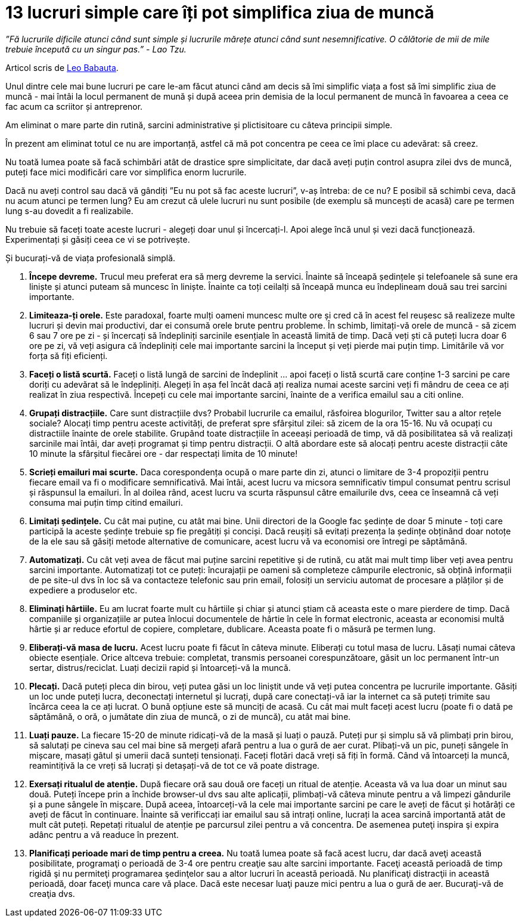 = 13 lucruri simple care îți pot simplifica ziua de muncă

_”Fă lucrurile dificile atunci când sunt simple și lucrurile mărețe atunci când sunt nesemnificative. O călătorie de mii de mile trebuie începută cu un singur pas.” - Lao Tzu._

Articol scris de link:http://zenhabits.net/2010/03/simplify-your-workday/[Leo Babauta].

Unul dintre cele mai bune lucruri pe care le-am făcut atunci când am
decis să îmi simplific viața a fost să îmi simplific ziua de muncă -
mai întâi la locul permanent de mună și după aceea prin demisia de la
locul permanent de muncă în favoarea a ceea ce fac acum ca scriitor și
antreprenor.

Am eliminat o mare parte din rutină, sarcini
administrative și plictisitoare cu câteva principii simple.

În prezent am eliminat totul ce nu are importanță, astfel că mă pot concentra pe ceea ce îmi place cu adevărat: să creez.

Nu toată lumea poate să facă schimbări atât de drastice spre
simplicitate, dar dacă aveți puțin control asupra zilei dvs de muncă,
puteți face mici modificări care vor simplifica enorm lucrurile.

Dacă nu aveți control sau dacă vă gândiți ”Eu nu pot să fac aceste lucruri”, v-aș întreba: de ce nu? E posibil să schimbi ceva, dacă nu acum atunci pe termen lung? Eu am crezut că ulele lucruri nu sunt posibile (de exemplu să muncești de acasă) care pe termen lung s-au dovedit a fi realizabile.

Nu trebuie să faceți toate aceste lucruri - alegeți doar unul și
încercați-l. Apoi alege încă unul și vezi dacă
funcționează. Experimentați și găsiți ceea ce vi se potrivește.

Și bucurați-vă de viața profesională simplă.

1. *Începe devreme.* Trucul meu preferat era să merg devreme la servici. Înainte să înceapă ședințele și telefoanele să sune era liniște și atunci puteam să muncesc în liniște. Înainte ca toți ceilalți să înceapă munca eu îndeplineam două sau trei sarcini importante.
2. *Limiteaza-ți orele.* Este paradoxal, foarte mulți oameni muncesc multe ore și cred că în acest fel reușesc să realizeze multe lucruri și devin mai productivi, dar ei consumă orele brute pentru probleme. În schimb, limitați-vă orele de muncă - să zicem 6 sau 7 ore pe zi - și încercați să îndepliniți sarcinile esențiale în această limită de timp. Dacă veți ști că puteți lucra doar 6 ore pe zi, vă veți asigura că îndepliniți cele mai importante sarcini la început și veți pierde mai puțin timp. Limitările vă vor forța să fiți eficienți.
3. *Faceți o listă scurtă.* Faceți o listă lungă de sarcini de îndeplinit ... apoi faceți o listă scurtă care conține 1-3 sarcini pe care doriți cu adevărat să le îndepliniți. Alegeți în așa fel încât dacă ați realiza numai aceste sarcini veți fi mândru de ceea ce ați realizat în ziua respectivă. Începeți cu cele mai importante sarcini, înainte de a verifica emailul sau a citi online.
4. *Grupați distracțiile.* Care sunt distracțiile dvs? Probabil lucrurile ca emailul, răsfoirea blogurilor, Twitter sau a altor rețele sociale? Alocați timp pentru aceste activități, de preferat spre sfârșitul zilei: să zicem de la ora 15-16. Nu vă ocupați cu distractiile înainte de orele stabilite. Grupând toate distracțiile în aceeași perioadă de timp, vă dă posibilitatea să vă realizați sarcinile mai întâi, dar aveți programat și timp pentru distracții. O altă abordare este să alocați pentru aceste distracții câte 10 minute la sfârșitul fiecărei ore - dar respectați limita de 10 minute!
5. *Scrieți emailuri mai scurte.* Daca corespondența ocupă o mare parte din zi, atunci o limitare de 3-4 propoziții pentru fiecare email va fi o modificare semnificativă. Mai întâi, acest lucru va micsora semnificativ timpul consumat pentru scrisul și răspunsul la emailuri. În al doilea rând, acest lucru va scurta răspunsul către emailurile dvs, ceea ce înseamnă că veți consuma mai puțin timp citind emailuri.
6. *Limitați ședințele.* Cu cât mai puține, cu atât mai bine. Unii directori de la Google fac ședințe de doar 5 minute - toți care participă la aceste ședințe trebuie sp fie pregătiți și conciși. Dacă reușiți să  evitați prezența la ședințe obținând doar notoțe de la ele sau să găsiți metode alternative de comunicare, acest lucru vă va economisi ore întregi pe săptămână.
7. *Automatizați.* Cu cât veți avea de făcut mai puține sarcini repetitive și de rutină, cu atăt mai mult timp liber veți avea pentru sarcini importante. Automatizați tot ce puteți: încurajații pe oameni să completeze câmpurile electronic, să obțină informații de pe site-ul dvs în loc să va contacteze telefonic sau prin email, folosiți un serviciu automat de procesare a plăților și de expediere a produselor etc.
8. *Eliminați hârtiile.* Eu am lucrat foarte mult cu hârtiile și chiar și atunci știam că aceasta este o mare pierdere de timp. Dacă companiile și organizațiile ar putea înlocui documentele de hârtie în cele în format electronic, aceasta ar economisi multă hârtie și ar reduce efortul de copiere, completare, dublicare. Aceasta poate fi o măsură pe termen lung.
9. *Eliberați-vă masa de lucru.* Acest lucru poate fi făcut în câteva minute. Eliberați cu totul masa de lucru. Lăsați numai câteva obiecte esențiale. Orice altceva trebuie: completat, transmis persoanei corespunzătoare, găsit un loc permanent într-un sertar, distrus/reciclat. Luați decizii rapid și întoarceți-vă la muncă.
10. *Plecați.* Dacă puteți pleca din birou, veți putea găsi un loc liniștit unde vă veți putea concentra pe lucrurile importante. Găsiți un loc unde puteți lucra, deconectați internetul și lucrați, după care conectați-vă iar la internet ca să puteți trimite sau încărca ceea la ce ați lucrat. O bună opțiune este să munciți de acasă. Cu cât mai mult faceți acest lucru (poate fi o dată pe săptămână, o oră, o jumătate din ziua de muncă, o zi de muncă), cu atât mai bine.
11. *Luați pauze.* La fiecare 15-20 de minute ridicați-vă de la masă și luați o pauză. Puteți pur și simplu să vă plimbați prin birou, să salutați pe cineva sau cel mai bine să mergeți afară pentru a lua o gură de aer curat. Plibați-vă un pic, puneți sângele în mișcare, masați gâtul și umerii dacă sunteți tensionați. Faceți flotări dacă vreți să fiți în formă. Când vă întoarceți la muncă, reamintițivă la ce vreți să lucrați și detașați-vă de tot ce vă poate distrage.
12. *Exersați ritualul de atenție.* După fiecare oră sau două ore faceți un ritual de atenție. Aceasta vă va lua doar un minut sau două. Puteți începe prin a închide browser-ul dvs sau alte aplicații, plimbați-vă câteva minute pentru a vă limpezi gândurile și a pune sângele în mișcare. După aceea, întoarceți-vă la cele mai importante sarcini pe care le aveți de făcut și hotărâți ce aveți de făcut în continuare. Înainte să verificcați iar emailul sau să intrați online, lucrați la acea sarcină importantă atât de mult cât puteți. Repetați ritualul de atenție pe parcursul zilei pentru a vă concentra. De asemenea puteţi inspira şi expira adânc pentru a vă readuce în prezent.
13. *Planificați perioade mari de timp pentru a creea.* Nu toată lumea poate să facă acest lucru, dar dacă aveţi această posibilitate, programaţi o perioadă de 3-4 ore pentru creaţie sau alte sarcini importante. Faceţi această perioadă de timp rigidă şi nu permiteţi programarea şedinţelor sau a altor lucruri în această perioadă. Nu planificaţi distracţii in această perioadă, doar faceţi munca care vă place. Dacă este necesar luaţi pauze mici pentru a lua o gură de aer. Bucuraţi-vă de creaţia dvs.
